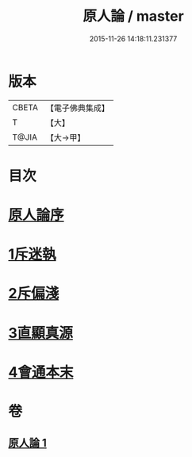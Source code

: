 #+TITLE: 原人論 / master
#+DATE: 2015-11-26 14:18:11.231377
* 版本
 |     CBETA|【電子佛典集成】|
 |         T|【大】     |
 |     T@JIA|【大→甲】   |

* 目次
* [[file:KR6e0105_001.txt::001-0707c23][原人論序]]
* [[file:KR6e0105_001.txt::0708a25][1斥迷執]]
* [[file:KR6e0105_001.txt::0708c11][2斥偏淺]]
* [[file:KR6e0105_001.txt::0710a10][3直顯真源]]
* [[file:KR6e0105_001.txt::0710b4][4會通本末]]
* 卷
** [[file:KR6e0105_001.txt][原人論 1]]
